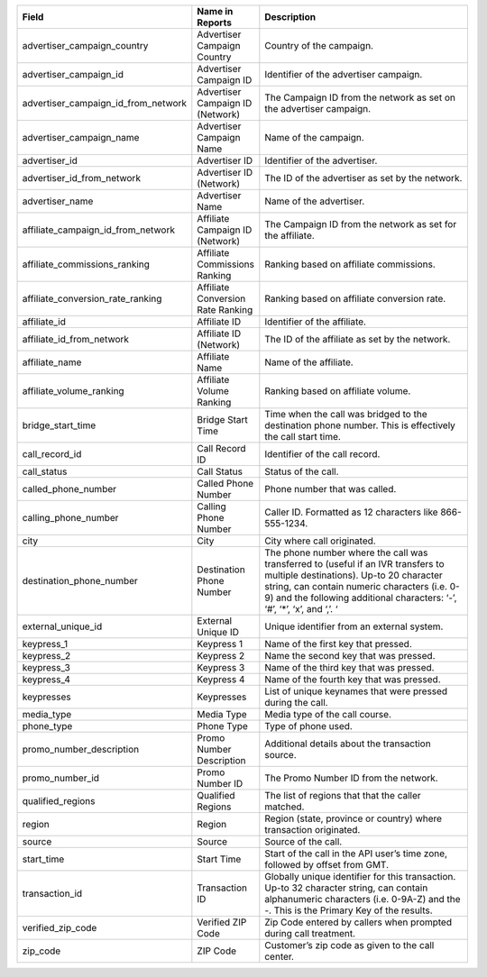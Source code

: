 ..  list-table::
  :widths: 30 8 40
  :header-rows: 1
  :class: parameters

  * - Field
    - Name in Reports
    - Description

  * - advertiser_campaign_country
    - Advertiser Campaign Country
    - Country of the campaign.

  * - advertiser_campaign_id
    - Advertiser Campaign ID
    - Identifier of the advertiser campaign.

  * - advertiser_campaign_id_from_network
    - Advertiser Campaign ID (Network)
    - The Campaign ID from the network as set on the advertiser campaign.

  * - advertiser_campaign_name
    - Advertiser Campaign Name
    - Name of the campaign.

  * - advertiser_id
    - Advertiser ID
    - Identifier of the advertiser.

  * - advertiser_id_from_network
    - Advertiser ID (Network)
    - The ID of the advertiser as set by the network.

  * - advertiser_name
    - Advertiser Name
    - Name of the advertiser.

  * - affiliate_campaign_id_from_network
    - Affiliate Campaign ID (Network)
    - The Campaign ID from the network as set for the affiliate.

  * - affiliate_commissions_ranking
    - Affiliate Commissions Ranking
    - Ranking based on affiliate commissions.

  * - affiliate_conversion_rate_ranking
    - Affiliate Conversion Rate Ranking
    - Ranking based on affiliate conversion rate.

  * - affiliate_id
    - Affiliate ID
    - Identifier of the affiliate.

  * - affiliate_id_from_network
    - Affiliate ID (Network)
    - The ID of the affiliate as set by the network.

  * - affiliate_name
    - Affiliate Name
    - Name of the affiliate.

  * - affiliate_volume_ranking
    - Affiliate Volume Ranking
    - Ranking based on affiliate volume.

  * - bridge_start_time
    - Bridge Start Time
    - Time when the call was bridged to the destination phone number. This is effectively the call start time.

  * - call_record_id
    - Call Record ID
    - Identifier of the call record.

  * - call_status
    - Call Status
    - Status of the call.

  * - called_phone_number
    - Called Phone Number
    - Phone number that was called.

  * - calling_phone_number
    - Calling Phone Number
    - Caller ID. Formatted as 12 characters like 866-555-1234.

  * - city
    - City
    - City where call originated.

  * - destination_phone_number
    - Destination Phone Number
    - The phone number where the call was transferred to (useful if an IVR transfers to multiple destinations). Up-to 20 character string, can contain numeric characters (i.e. 0-9) and the following additional characters: ‘-’, ‘#’, ‘*’, ‘x’, and ‘,’. ‘

  * - external_unique_id
    - External Unique ID
    - Unique identifier from an external system.

  * - keypress_1
    - Keypress 1
    - Name of the first key that pressed.

  * - keypress_2
    - Keypress 2
    - Name the second key that was pressed.

  * - keypress_3
    - Keypress 3
    - Name of the third key that was pressed.

  * - keypress_4
    - Keypress 4
    - Name of the fourth key that was pressed.

  * - keypresses
    - Keypresses
    - List of unique keynames that were pressed during the call.

  * - media_type
    - Media Type
    - Media type of the call course.

  * - phone_type
    - Phone Type
    - Type of phone used.

  * - promo_number_description
    - Promo Number Description
    - Additional details about the transaction source.

  * - promo_number_id
    - Promo Number ID
    - The Promo Number ID from the network.

  * - qualified_regions
    - Qualified Regions
    - The list of regions that that the caller matched.

  * - region
    - Region
    - Region (state, province or country) where transaction originated.

  * - source
    - Source
    - Source of the call.

  * - start_time
    - Start Time
    - Start of the call in the API user’s time zone, followed by offset from GMT.

  * - transaction_id
    - Transaction ID
    - Globally unique identifier for this transaction. Up-to 32 character string, can contain alphanumeric characters (i.e. 0-9A-Z) and the -. This is the Primary Key of the results.

  * - verified_zip_code
    - Verified ZIP Code
    - Zip Code entered by callers when prompted during call treatment.

  * - zip_code
    - ZIP Code
    - Customer’s zip code as given to the call center.
